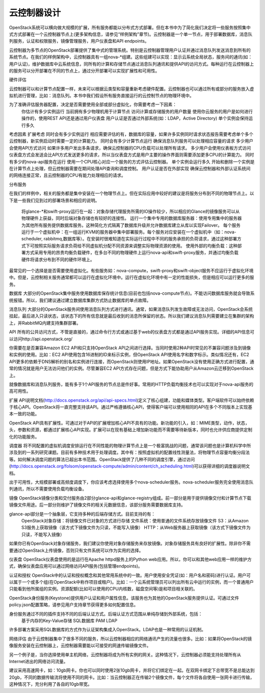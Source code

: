 
云控制器设计
====================================================


OpenStack系统可以横向做大规模的扩展，所有服务都能以分布式方式部署。但在本书中为了简化我们决定将一些服务按照集中式方式部署在一个云控制器节点上(更多架构信息，请参见“样例架构”章节)。云控制器是一个单一节点，用于部署数据库，消息队列服务，认证和权限服务，镜像管理服务，用户仪表盘和API endpoints。

云控制器为多节点的OpenStack部署提供了集中式的管理系统。特别是云控制器管理用户认证并通过消息队列发送消息到所有的系统节点。在我们的样例架构中，云控制器具有一组nova-*组建。这些组建可以实现：显示云系统全局状态，服务间的通讯(如：用户认证)，维护数据库中云系统信息，同所有的计算和存储节点通过消息队列通讯和提供API的访问方式。每种运行在云控制器上的服务可以分开部署在不同的节点上，通过分开部署可以实现扩展性和可用性。

硬件评估

云控制器可以和计算节点配置一样，未来可以根据云类型和容量重新考虑硬件配置。云控制器也可以通过所有或部分的服务放入虚拟机进行管理，比如：消息队列。本书中我们假设所有服务直接运行的云控制节点的物理环境中。

为了准确评估服务器配置，决定是否需要使用全部或部分虚拟化，你需要考虑一下因素：
	你估计有多少实例运行
	当前拥有多少物理机用于计算节点
	访问计算或存储服务的用户数量
	使用你云服务的用户是如何进行操作的，使用REST API还是通过用户仪表盘
	用户认证是否通过外部系统(如：LDAP，Active Directory)
	单个实例会保持运行多久

考虑因素						扩展考虑
同时会有多少实例运行			相应需要评估的有，数据库的容量，如果许多实例同时请求状态报告需要考虑单个多个云控制器，新实例启动时需要一定的计算能力。
同时会有多少计算节点运行		确保消息队列服务可以处理相应容量的请求
多少用户会使用API方式访问		如果许多用户发出多条请求，确保云控制器的CPU负载可以处理所有请求。
多少用户会使用仪表板方式访问	仪表盘方式会发送会比API方式发送更多的请求，所以当仪表盘方式是用户主要的操作界面则需要添加更多CPU的计算能力。
同时有多少的nova-api服务在运行	使用一个CPU核心对应一个服务的方式评估云控制器。
单个实例会运行多久				开始和删除一个实例是在计算节点上处理，但云控制器需要在期间处理API查询和调度控制。
用户认证是否在外部实现			确保云控制器和外部认证系统间的网络连接正常，且云控制器的CPU有能力处理相应的请求。

分布服务

在我们的样例中，相关的服务都是集中安装在一个物理节点上。但在实际应用中较好的建议是将服务分布到不同的物理节点上。以下是一些我们见到过的部署场景和相应的说明。

	将glance-*和swift-proxy运行在一起：对象存储代理服务所需的IO操作较少，所以相应的Glance的镜像服务可以从物理硬件上获益，同时后端对象存储也有较好的连接性。
	运行一个集中专用的数据库服务器：使用专用集中的服务器为其他所有服务提供数据库服务。这种简化方式隔离了数据库升级并允许数据库建立从库以实现Failover。
	每个服务运行于一个虚拟机中：在一组运行KVM的服务器中集中部署服务。每个服务对应安装在一个虚拟机中（如：nova-scheduler, rabbitmq,数据库等）。在安装时很难知道在实际运行过程中不同的服务承担的负荷请求，通过这种部署方式下可按照实际服务请求负荷给不同虚拟机分配不同资源来调整实际物理资源的使用。
	使用外部的均衡负载：这种部署方式采用专用的昂贵均衡负载硬件，在多台不同的物理硬件上运行nova-api和swift-proxy服务，并通过均衡负载硬件将请求分布到不同的硬件环境上。

最常见的一个选择是是否需要使用虚拟化。有些服务如：nova-compute，swift-proxy和swift-object服务不应运行于虚拟化环境中。但是，云控制相关服务通常都可以运行在虚拟化环境中。运行在虚拟化环境中有一定的性能损失，但是相应可以运行更多的服务。

数据库
大部分的OpenStack集中服务使用数据库保存统计信息(目前也包括nova-compute节点)。不能访问数据库服务就会导致系统报错。所以，我们建议通过建立数据库集群方式防止数据库的单点故障。

消息队列
大部分的OpenStack服务间使用消息队列方式进行通讯。通常，如果消息队列发生故障或无法访问，OpenStack会系统挂起，最后进入只读状态，该状态下的所有信息就是最后收到的消息所保留的状态。所以我们建议消息队列需要建立在集群的架构上，并RabbitMQ内建支持集群部署。

API
所有的公共访问方式，不管是直接的，通过命令行方式或通过基于web的仪表盘方式都是通过API服务实现。详细的API信息可以访问http://api.openstack.org/

你需要在是否兼容Amazon EC2 API和只支持OpenStack API之间进行选择。当同时使用2种API时常见的不兼容问题涉及到镜像和实例的使用。比如：EC2 API使用包含16进制的ID来标示实例，但OpenStack API使用名字和数字标示。类似情况还有，EC2 API更多的依赖于DNS解析的别名和实例进行连接，而OpenStack则使用IP地址。如果OpenStack没有使用正确方式进行配置，通常的情况就是用户无法访问他们的实例。尽管兼容EC2 API方式存在问题，但是方式下能协助用户从Amazon云迁移到OpenStack上。

就像数据库和消息队列服务，能有多于1个API服务的节点总是件好事。常用的HTTP负载均衡技术也可以实现对于nova-api服务的高可用性。

扩展
API说明文档(http://docs.openstack.org/api/api-specs.html)定义了核心组建，功能和媒体类型。客户端软件可以始终依赖于核心API。OpenStack将一直完整支持该API。通过严格遵循核心API，使得客户端可以使用相同的API在多个不同版本上实现基本一致的功能。

OpenStack API具有扩展性。可通过对于API的扩展增加核心API不具有的功能。新功能的引入，如：MIME类型，动作，状态，头，参数和资源，都通过扩展核心API实现。扩展可以在现有基础上增加新功能而不需要等待新版本，同时也允许供应商提供定制化的功能服务。

调度器
将不同配置的虚拟机调度安排运行在不同性能的物理计算节点上是一个极富挑战的问题，通常该问题也是计算机科学中所涉及到的一系列研究课题。目前有多种技术用于处理调度。其中有：按照虚拟机的配置线性测量法，将物理节点容量均衡分段法等。如何解决调度问题的算法已超出本书范围。OpenStack提供了几种不同的调度引擎，通过访问(http://docs.openstack.org/folsom/openstack-compute/admin/content/ch_scheduling.html)可以获得详细的调度器说明文档。

出于可用性，大规模部署或高频度调度下，你应该考虑选择使用多个nova-scheduler服务。nova-scheduler服务完全使用消息队列通讯，所以不需要使用负载均衡设备。

镜像
OpenStack镜像分类和交付服务由2部分glance-api和glance-registry组成。前一部分是用于提供镜像交付和计算节点下载镜像文件用途。后一部分则维护了镜像文件的相关元数据信息，该部分服务需要数据库支持。

glance-api部分是一个抽象层，它支持多种的后端存储方式。目前支持的有：
	OpenStack对象存储：将镜像文件已对象的方式进行存储
	文件系统：使用普通的文件系统存放镜像文件
	S3：从Amazon S3服务上获取镜像（该方式下镜像文件为只读，不能写入镜像）
	HTTP：从Web服务器上获取镜像（该方式下镜像文件为只读，不能写入镜像）

如果你已有OpenStack对象存储服务，我们建议你使用对象存储服务来存放镜像。对象存储服务具有良好的扩展性。除非你不需要通过OpenStack上传镜像，否则只有文件系统可以作为实用的选择。

仪表盘
OpenStack仪表盘使用的是运行在Apache httpd服务上的Python web应用。所以，你可以和其他web应用一样的维护方式，确保仪表盘应用可以通过网络访问API服务(包括管理endpoints)。

认证和授权
OpenStack中的认证和授权概念和其他常用系统中的一致。用户使用安全凭证(如：用户名和密码)进行认证。用户可以属于一个或多个组(在OpenStack中称作项目或租户)。比如：一个云系统管理员可以列出所有云中运行的实例，而一个普通用户只能看到他所属组的实例。资源配额(比如可以使用的CPU内核数，磁盘空间等)是和项目相关联的。

OpenStack身份服务(Keystone)提供用户认证和用户属性信息。该服务也为其他的OpenStack服务提供认证。可通过文件policy.json配置策略，请参见用户支持章节获得更多如何配置信息。

身份服务通过不同的插件支持不同的后端认证方式。后端认证方式范围从单纯存储到外部系统，包括：
	基于内存的Key-Value存储
	SQL数据库
	PAM
	LDAP

许多部署方案采用SQL数据库的方式作为认证架构集成入OpenStack。LDAP也是一种常用的认证机制。

网络评估
由于云控制器集中了很多不同的服务，所以云控制器相应的网络通讯产生的流量也很多。比如：如果将OpenStack的镜像服务安装在云控制器上，云控制器需要能以可接受的网速传输镜像文件。

另一个例子是，当你选择使用单主机网络，云控制器将成为所有实例的网关。这种情况下，云控制器必须能支持处理所有从Internet进出的网络访问流量。

建议采用高速网卡，如：10gb网卡。你也可以同时使用2张10gb网卡，并将它们绑定在一起。在双网卡绑定下总带宽不是总能达到20gb，不同的数据传输流将使用不同的网卡。比如：当云控制器正在传输2个镜像文件，每个文件将各自使用一张网卡进行传输，这种情况下，充分利用了各自的10gb带宽。



